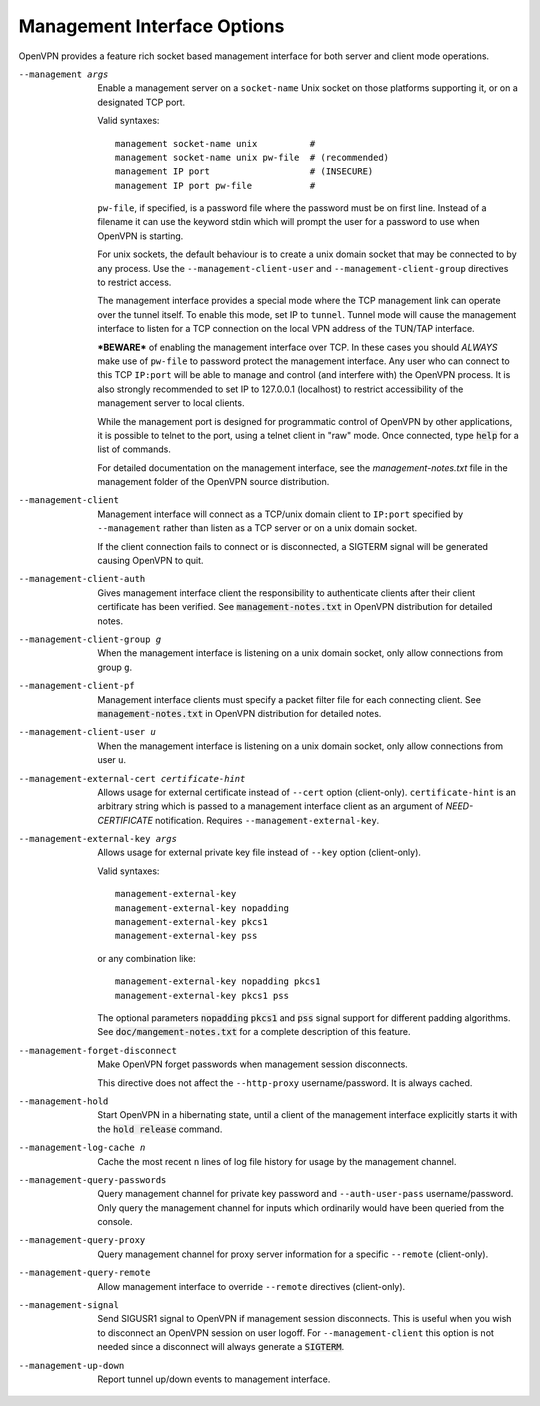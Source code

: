 Management Interface Options
----------------------------
OpenVPN provides a feature rich socket based management interface for both
server and client mode operations.

--management args
  Enable a management server on a ``socket-name`` Unix socket on those
  platforms supporting it, or on a designated TCP port.

  Valid syntaxes:
  ::

    management socket-name unix          #
    management socket-name unix pw-file  # (recommended)
    management IP port                   # (INSECURE)
    management IP port pw-file           #

  ``pw-file``, if specified, is a password file where the password must
  be on first line. Instead of a filename it can use the keyword stdin
  which will prompt the user for a password to use when OpenVPN is
  starting.

  For unix sockets, the default behaviour is to create a unix domain
  socket that may be connected to by any process. Use the
  ``--management-client-user`` and ``--management-client-group``
  directives to restrict access.

  The management interface provides a special mode where the TCP
  management link can operate over the tunnel itself. To enable this mode,
  set IP to ``tunnel``. Tunnel mode will cause the management interface to
  listen for a TCP connection on the local VPN address of the TUN/TAP
  interface.

  ***BEWARE*** of enabling the management interface over TCP. In these cases
  you should *ALWAYS* make use of ``pw-file`` to password protect the
  management interface. Any user who can connect to this TCP ``IP:port``
  will be able to manage and control (and interfere with) the OpenVPN
  process. It is also strongly recommended to set IP to 127.0.0.1
  (localhost) to restrict accessibility of the management server to local
  clients.

  While the management port is designed for programmatic control of
  OpenVPN by other applications, it is possible to telnet to the port,
  using a telnet client in "raw" mode. Once connected, type :code:`help`
  for a list of commands.

  For detailed documentation on the management interface, see the
  *management-notes.txt* file in the management folder of the OpenVPN
  source distribution.

--management-client
  Management interface will connect as a TCP/unix domain client to
  ``IP:port`` specified by ``--management`` rather than listen as a TCP
  server or on a unix domain socket.

  If the client connection fails to connect or is disconnected, a SIGTERM
  signal will be generated causing OpenVPN to quit.

--management-client-auth
  Gives management interface client the responsibility to authenticate
  clients after their client certificate has been verified. See
  :code:`management-notes.txt` in OpenVPN distribution for detailed notes.

--management-client-group g
  When the management interface is listening on a unix domain socket, only
  allow connections from group ``g``.

--management-client-pf
  Management interface clients must specify a packet filter file for each
  connecting client. See :code:`management-notes.txt` in OpenVPN
  distribution for detailed notes.

--management-client-user u
  When the management interface is listening on a unix domain socket, only
  allow connections from user ``u``.

--management-external-cert certificate-hint
  Allows usage for external certificate instead of ``--cert`` option
  (client-only). ``certificate-hint`` is an arbitrary string which is
  passed to a management interface client as an argument of
  *NEED-CERTIFICATE* notification. Requires ``--management-external-key``.

--management-external-key args
  Allows usage for external private key file instead of ``--key`` option
  (client-only).

  Valid syntaxes:
  ::

     management-external-key
     management-external-key nopadding
     management-external-key pkcs1
     management-external-key pss

  or any combination like:
  ::

     management-external-key nopadding pkcs1
     management-external-key pkcs1 pss

  The optional parameters :code:`nopadding` :code:`pkcs1` and :code:`pss` signal
  support for different padding algorithms. See
  :code:`doc/mangement-notes.txt` for a complete description of this
  feature.

--management-forget-disconnect
  Make OpenVPN forget passwords when management session disconnects.

  This directive does not affect the ``--http-proxy`` username/password.
  It is always cached.

--management-hold
  Start OpenVPN in a hibernating state, until a client of the management
  interface explicitly starts it with the :code:`hold release` command.

--management-log-cache n
  Cache the most recent ``n`` lines of log file history for usage by the
  management channel.

--management-query-passwords
  Query management channel for private key password and
  ``--auth-user-pass`` username/password. Only query the management
  channel for inputs which ordinarily would have been queried from the
  console.

--management-query-proxy
  Query management channel for proxy server information for a specific
  ``--remote`` (client-only).

--management-query-remote
  Allow management interface to override ``--remote`` directives
  (client-only).

--management-signal
  Send SIGUSR1 signal to OpenVPN if management session disconnects. This
  is useful when you wish to disconnect an OpenVPN session on user logoff.
  For ``--management-client`` this option is not needed since a disconnect
  will always generate a :code:`SIGTERM`.

--management-up-down
  Report tunnel up/down events to management interface.
